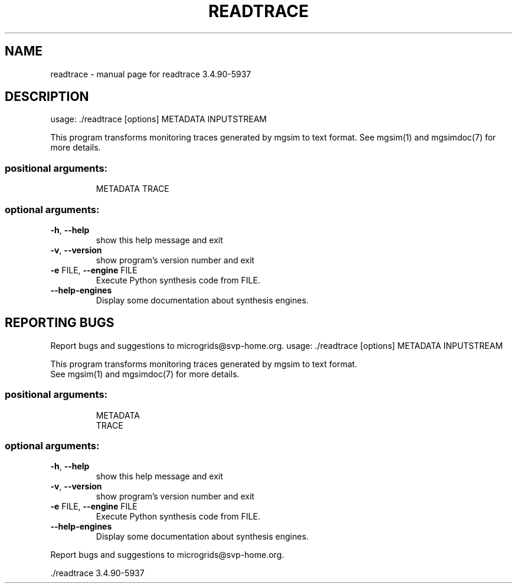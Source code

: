.\" DO NOT MODIFY THIS FILE!  It was generated by help2man 1.46.4.
.TH READTRACE "1" "June 2015" "readtrace 3.4.90-5937" "User Commands"
.SH NAME
readtrace \- manual page for readtrace 3.4.90-5937
.SH DESCRIPTION
usage: ./readtrace [options] METADATA INPUTSTREAM
.PP
This program transforms monitoring traces generated by mgsim to text format.
See mgsim(1) and mgsimdoc(7) for more details.
.SS "positional arguments:"
.IP
METADATA
TRACE
.SS "optional arguments:"
.TP
\fB\-h\fR, \fB\-\-help\fR
show this help message and exit
.TP
\fB\-v\fR, \fB\-\-version\fR
show program's version number and exit
.TP
\fB\-e\fR FILE, \fB\-\-engine\fR FILE
Execute Python synthesis code from FILE.
.TP
\fB\-\-help\-engines\fR
Display some documentation about synthesis engines.
.SH "REPORTING BUGS"
Report bugs and suggestions to microgrids@svp\-home.org.
usage: ./readtrace [options] METADATA INPUTSTREAM
.PP
.br
This program transforms monitoring traces generated by mgsim to text format.
.br
See mgsim(1) and mgsimdoc(7) for more details.
.SS "positional arguments:"
.IP
.br
METADATA
.br
TRACE
.SS "optional arguments:"
.TP
\fB\-h\fR, \fB\-\-help\fR
show this help message and exit
.TP
\fB\-v\fR, \fB\-\-version\fR
show program's version number and exit
.TP
\fB\-e\fR FILE, \fB\-\-engine\fR FILE
.br
Execute Python synthesis code from FILE.
.TP
\fB\-\-help\-engines\fR
.br
Display some documentation about synthesis engines.
.PP
.br
Report bugs and suggestions to microgrids@svp\-home.org.
.PP
\&./readtrace 3.4.90\-5937
